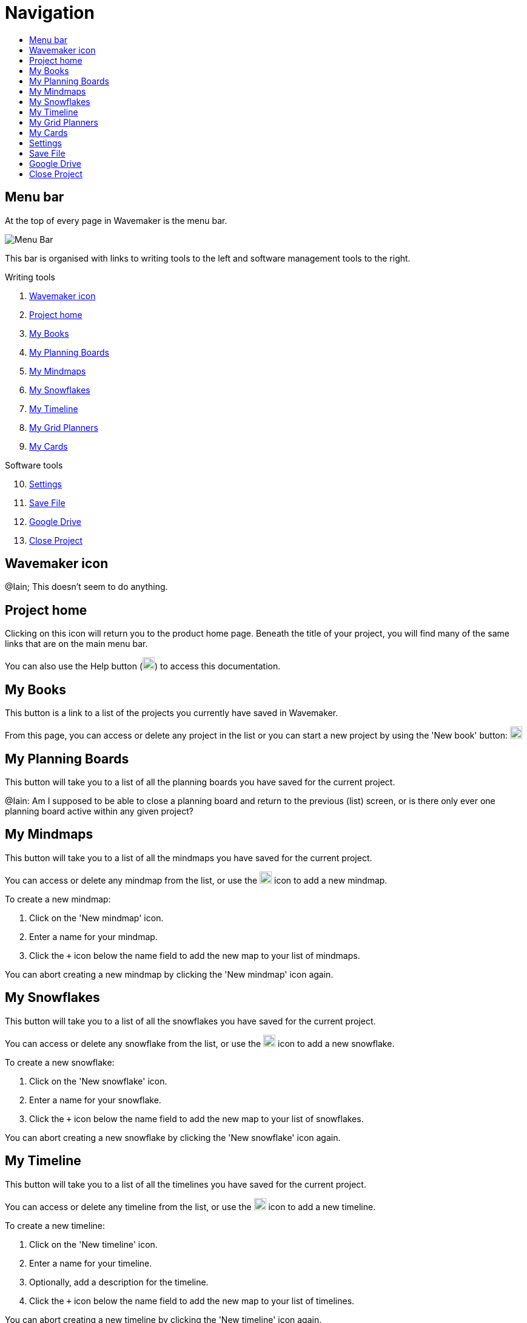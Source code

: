 :doctype: book
:toc:
:toclevels: 1
:toc-title!:

= Navigation

[#menu-bar]
== Menu bar

At the top of every page in Wavemaker is the menu bar.

image::../images/main-menu.png[Menu Bar]

This bar is organised with links to writing tools to the left and software management tools to the right.

.Writing tools

. <<Wavemaker icon>>

. <<Project home>>

. <<My Books>>

. <<My Planning Boards>>

. <<My Mindmaps>>

. <<My Snowflakes>>

. <<My Timeline>>

. <<My Grid Planners>>

. <<My Cards>>

.Software tools

[start=10]
. <<Settings>>

. <<Save File>>

. <<Google Drive>>

. <<Close Project>>

[#wm-icon]
== Wavemaker icon

[sidebar]
****
@Iain; This doesn't seem to do anything.
****

[#project-home]
== Project home

Clicking on this icon will return you to the product home page.
Beneath the title of your project, you will find many of the same links that are on the main menu bar.

You can also use the Help button (image:../images/help-icon.png[Help,width=20,height=20]) to access this documentation.

[#my-books]
== My Books

This button is a link to a list of the projects you currently have saved in Wavemaker.

From this page, you can access or delete any project in the list or you can start a new project by using the 'New book' button: image:../images/new-book-icon.png[New book,width=20,height=20]

== My Planning Boards

This button will take you to a list of all the planning boards you have saved for the current project.

[sidebar]
****
@Iain: Am I supposed to be able to close a planning board and return to the previous (list) screen, or is there only ever one planning board active within any given project?
****

== My Mindmaps

This button will take you to a list of all the mindmaps you have saved for the current project.

You can access or delete any mindmap from the list, or use the image:../images/new-mindmap-icon.png[New mindmap,width=20,height=20] icon to add a new mindmap.

To create a new mindmap:

. Click on the 'New mindmap' icon.

. Enter a name for your mindmap.

. Click the `+` icon below the name field to add the new map to your list of mindmaps.

You can abort creating a new mindmap by clicking the 'New mindmap' icon again.

== My Snowflakes

This button will take you to a list of all the snowflakes you have saved for the current project.

You can access or delete any snowflake from the list, or use the image:../images/new-snowflakes-icon.png[New snowflake,width=20,height=20] icon to add a new snowflake.

To create a new snowflake:

. Click on the 'New snowflake' icon.

. Enter a name for your snowflake.

. Click the `+` icon below the name field to add the new map to your list of snowflakes.

You can abort creating a new snowflake by clicking the 'New snowflake' icon again.

== My Timeline

This button will take you to a list of all the timelines you have saved for the current project.

You can access or delete any timeline from the list, or use the image:../images/new-timelines-icon.png[New timeline,width=20,height=20] icon to add a new timeline.

To create a new timeline:

. Click on the 'New timeline' icon.

. Enter a name for your timeline.

. Optionally, add a description for the timeline.

. Click the `+` icon below the name field to add the new map to your list of timelines.

You can abort creating a new timeline by clicking the 'New timeline' icon again.

== My Grid Planners

This button will take you to a list of all the grid planners you have saved for the current project.

You can access or delete any grid planner from the list, or use the image:../images/new-grid-planner.png[New grid planner,width=20,height=20] icon to add a new grid planner.

To create a new grid planner:

. Click on the 'New grid planner' icon.

. Enter a name for your grid planner.

. Click the `+` icon below the name field to add the new map to your list of grid planners.

You can abort creating a new grid planner by clicking the 'New grid planner' icon again.

[#my-cards]
== My Cards

Clicking this icon will take you to the Cards database.
Here you can see all the cards you have created for the manuscript you currently have open.

image::../images/cards-interface.png[The Cards interface]

. Click this icon to create a new card.

. Use this box to search through your cards for keywords.

. Use tags (added during card creation) to filter out cards you don't need.

Read the xref:features.adoc#cards[Cards] section in the _Features_ chapter for an example of the card interface.

== Settings

Click the image:../images/settings-icon.png[Settings icon,width=20,height=20] to open a dialogue box that contains many settings with which you can control your experience with Wavemaker.

Review the image below to see the available options.

image::../images/wm-settings.png[Settings box]

== Save File

Click this icon to save your manuscript locally (in a `.wm4` file format).

Read more in the xref:backup-import-export.adoc#export-to-file[Export to file] section.

[#google-drive]
== Google Drive

Click this icon to back-up your manuscript to Google Drive.

Read more in the xref:backup-import-export.adoc#backup-to-drive[Backup to Drive] section.


== Close Project

WARNING: *Potential data loss ahead! Please read the following carefully!*

This icon will close your current project and clear the database.

We strongly encourage you to have a backup of your project saved, either locally or in Google Drive, before using this option.

You will be prompted for confirmation before anything is deleted:

image::../images/close-project.png[Close Project warning]

*This action can not be undone* and any data lost will not be recoverable unless you have a backup saved.

'''

xref:index.adoc[Home]